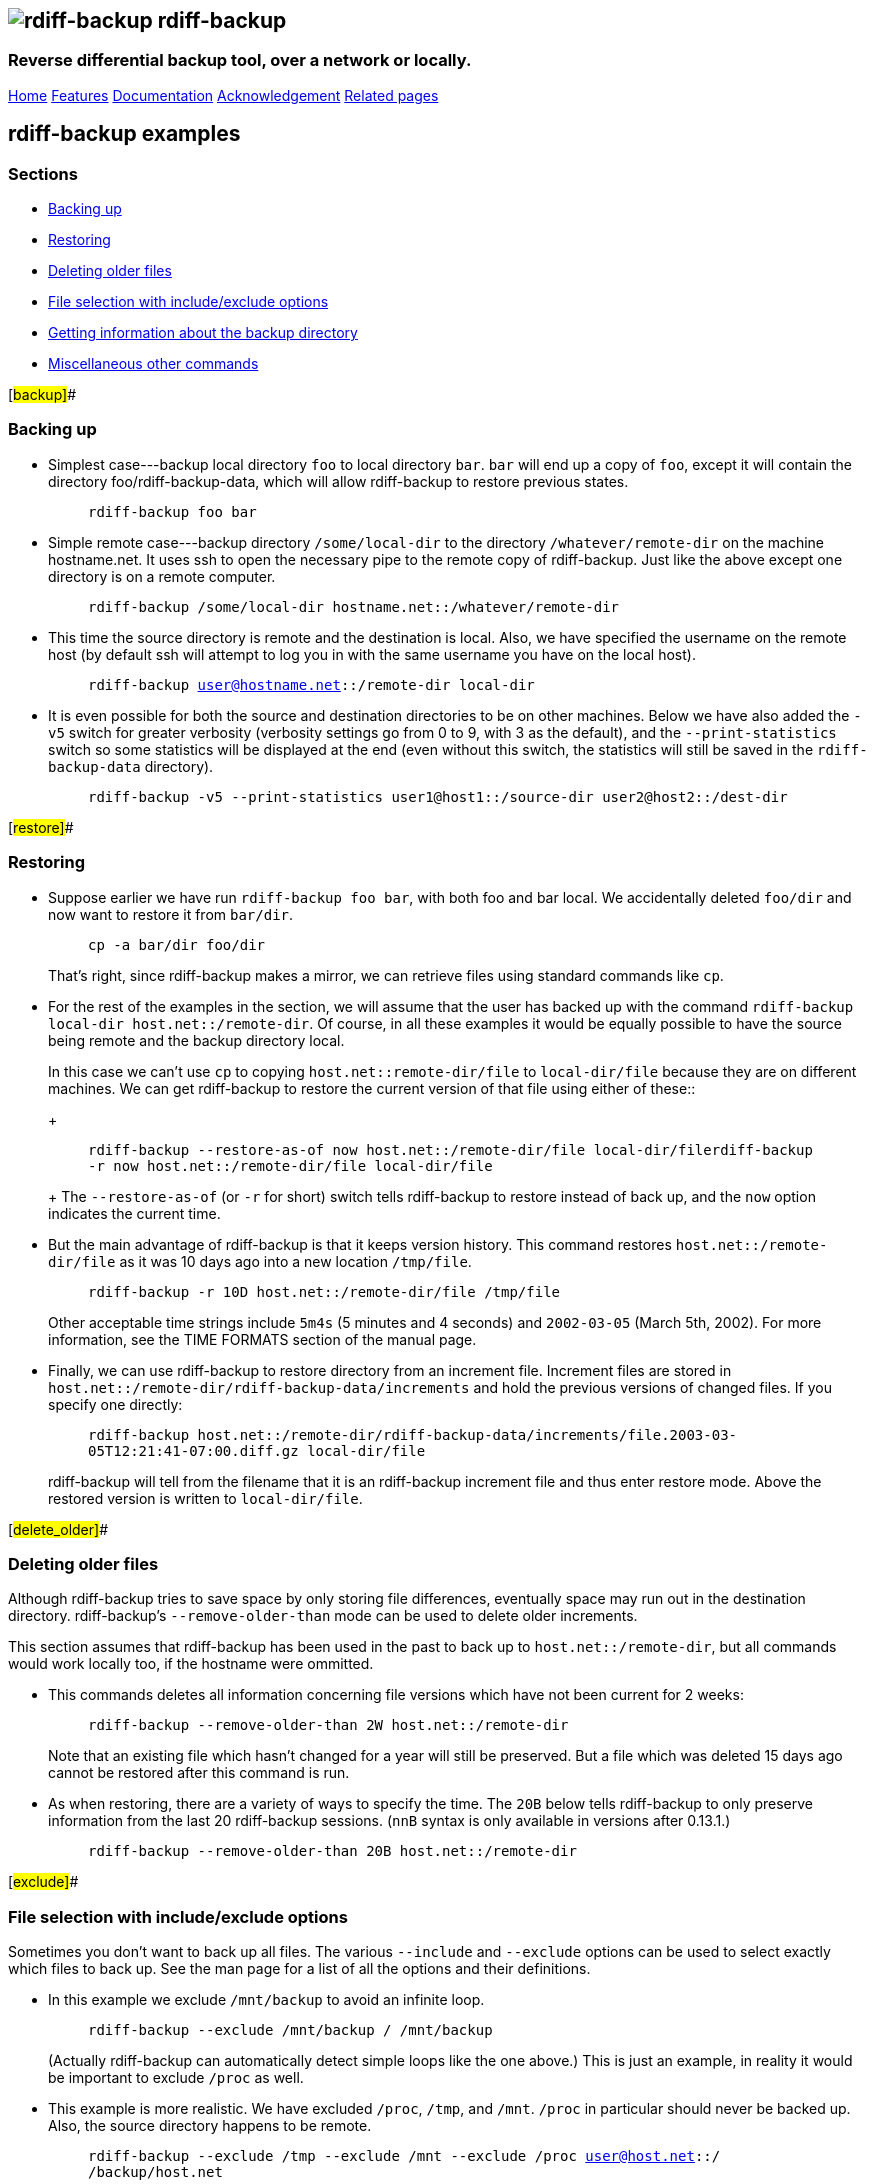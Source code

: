 == image:../images/logo.png[rdiff-backup] rdiff-backup

=== Reverse differential backup tool, over a network or locally.

[[pages]]
link:../index.html[Home] link:./features.html[Features]
link:./docs.html[Documentation]
link:./acknowledgments.html[Acknowledgement] link:./related.html[Related
pages]

[[main]]
== [#ToC2]#rdiff-backup examples#

=== [#ToC3]#Sections#

* link:#backup[Backing up]
* link:#restore[Restoring]
* link:#delete_older[Deleting older files]
* link:#exclude[File selection with include/exclude options]
* link:#query[Getting information about the backup directory]
* link:#misc[Miscellaneous other commands]

[#backup]##

=== [#ToC4]#Backing up#

* Simplest case---backup local directory `foo` to local directory `bar`.
`bar` will end up a copy of `foo`, except it will contain the directory
foo/rdiff-backup-data, which will allow rdiff-backup to restore previous
states.
+
____
`rdiff-backup foo bar`
____
* Simple remote case---backup directory `/some/local-dir` to the
directory `/whatever/remote-dir` on the machine hostname.net. It uses
ssh to open the necessary pipe to the remote copy of rdiff-backup. Just
like the above except one directory is on a remote computer.
+
____
`rdiff-backup /some/local-dir hostname.net::/whatever/remote-dir`
____
* This time the source directory is remote and the destination is local.
Also, we have specified the username on the remote host (by default ssh
will attempt to log you in with the same username you have on the local
host).
+
____
`rdiff-backup user@hostname.net::/remote-dir local-dir`
____
* It is even possible for both the source and destination directories to
be on other machines. Below we have also added the `-v5` switch for
greater verbosity (verbosity settings go from 0 to 9, with 3 as the
default), and the `--print-statistics` switch so some statistics will be
displayed at the end (even without this switch, the statistics will
still be saved in the `rdiff-backup-data` directory).
+
____
`rdiff-backup -v5 --print-statistics user1@host1::/source-dir user2@host2::/dest-dir`
____

[#restore]##

=== [#ToC5]#Restoring#

* Suppose earlier we have run `rdiff-backup foo bar`, with both foo and
bar local. We accidentally deleted `foo/dir` and now want to restore it
from `bar/dir`.
+
____
`cp -a bar/dir foo/dir`
____
+
That's right, since rdiff-backup makes a mirror, we can retrieve files
using standard commands like `cp`.
* For the rest of the examples in the section, we will assume that the
user has backed up with the command
`rdiff-backup local-dir host.net::/remote-dir`. Of course, in all these
examples it would be equally possible to have the source being remote
and the backup directory local.
+
In this case we can't use `cp` to copying `host.net::remote-dir/file` to
`local-dir/file` because they are on different machines. We can get
rdiff-backup to restore the current version of that file using either of
these::
+
____
`rdiff-backup --restore-as-of now host.net::/remote-dir/file local-dir/filerdiff-backup -r now host.net::/remote-dir/file local-dir/file`
____
+
The `--restore-as-of` (or `-r` for short) switch tells rdiff-backup to
restore instead of back up, and the `now` option indicates the current
time.
* But the main advantage of rdiff-backup is that it keeps version
history. This command restores `host.net::/remote-dir/file` as it was 10
days ago into a new location `/tmp/file`.
+
____
`rdiff-backup -r 10D host.net::/remote-dir/file /tmp/file`
____
+
Other acceptable time strings include `5m4s` (5 minutes and 4 seconds)
and `2002-03-05` (March 5th, 2002). For more information, see the TIME
FORMATS section of the manual page.
* Finally, we can use rdiff-backup to restore directory from an
increment file. Increment files are stored in
`host.net::/remote-dir/rdiff-backup-data/increments` and hold the
previous versions of changed files. If you specify one directly:
+
____
`rdiff-backup host.net::/remote-dir/rdiff-backup-data/increments/file.2003-03-05T12:21:41-07:00.diff.gz local-dir/file`
____
+
rdiff-backup will tell from the filename that it is an rdiff-backup
increment file and thus enter restore mode. Above the restored version
is written to `local-dir/file`.

[#delete_older]##

=== [#ToC6]#Deleting older files#

Although rdiff-backup tries to save space by only storing file
differences, eventually space may run out in the destination directory.
rdiff-backup's `--remove-older-than` mode can be used to delete older
increments.

This section assumes that rdiff-backup has been used in the past to back
up to `host.net::/remote-dir`, but all commands would work locally too,
if the hostname were ommitted.

* This commands deletes all information concerning file versions which
have not been current for 2 weeks:
+
____
`rdiff-backup --remove-older-than 2W host.net::/remote-dir`
____
+
Note that an existing file which hasn't changed for a year will still be
preserved. But a file which was deleted 15 days ago cannot be restored
after this command is run.
* As when restoring, there are a variety of ways to specify the time.
The `20B` below tells rdiff-backup to only preserve information from the
last 20 rdiff-backup sessions. (`nnB` syntax is only available in
versions after 0.13.1.)
+
____
`rdiff-backup --remove-older-than 20B host.net::/remote-dir`
____

[#exclude]##

=== [#ToC7]#File selection with include/exclude options#

Sometimes you don't want to back up all files. The various `--include`
and `--exclude` options can be used to select exactly which files to
back up. See the man page for a list of all the options and their
definitions.

* In this example we exclude `/mnt/backup` to avoid an infinite loop.
+
____
`rdiff-backup --exclude /mnt/backup / /mnt/backup`
____
+
(Actually rdiff-backup can automatically detect simple loops like the
one above.) This is just an example, in reality it would be important to
exclude `/proc` as well.
* This example is more realistic. We have excluded `/proc`, `/tmp`, and
`/mnt`. `/proc` in particular should never be backed up. Also, the
source directory happens to be remote.
+
____
`rdiff-backup --exclude /tmp --exclude /mnt --exclude /proc user@host.net::/ /backup/host.net`
____
* Multiple include and exclude options take precedence in the order they
are given. The following command would back up `/usr/local/bin` but not
`/usr/bin`.
+
____
`rdiff-backup --include /usr/local --exclude /usr / host.net::/backup`
____
* rdiff-backup uses rsync-like wildcards, where `**` matches any path
and `*` matches any path without a `/` in it. Thus this command:
+
____
`rdiff-backup --include /usr/local --include /var --exclude '**' / /backup`
____
+
backs up only the `/usr/local` and `/var` directories. The single quotes
`''` are not part of rdiff-backup and are only used because many shells
will expand `**`.
* Here is a more complicated example:
+
____
`rdiff-backup --include '**txt' --exclude /usr/local/games --include /usr/local --exclude /usr --exclude /backup --exclude /proc / /backup`
____
+
The above command will back up any file ending in `txt`, even
`/usr/local/games/pong/scores.txt` because that include has highest
precedence. The contents of the directory `/usr/local/bin` will get
backed up, but not `/usr/share` or `/usr/local/games/pong`.
* rdiff-backup can also accept a list of files to be backed up. If the
file `include-list` contains these two lines:
+
____
....
/var
/usr/bin/gzip
....
____
+
Then this command:
+
____
`rdiff-backup --include-filelist include-list --exclude '**' / /backup`
____
+
would only back up the files `/var`, `/usr`, `/usr/bin`, and
`/usr/bin/gzip`, but not `/var/log` or `/usr/bin/gunzip`. Note that this
differs from the `--include` option, since `--include /var` would also
match `/var/log`.
* The same file list can both include and exclude files. If we create a
file called `include-list` that contains these lines:
+
____
....
**txt
- /usr/local/games
/usr/local
- /usr
- /backup
- /proc
....
____
+
Then the following command will do exactly the same thing as the
complicated example two above.
+
____
....
rdiff-backup --include-globbing-filelist include-list / /backup
....
____
+
Above we have used `--include-globbing-filelist` instead of
`--include-filelist` so that the lines would be interpreted as if they
were specified on the command line. Otherwise, for instance, `**txt`
would be considered the name of a file, not a globbing string.

[#query]##

=== [#ToC8]#Getting information about the backup directory#

The following examples assume that you have run
`rdiff-backup in-dir out-dir` in the past.

* This command finds all new or old files which contain the string
`frobniz`.
+
____
`find out-dir -name '*frobniz*'`
____
+
rdiff-backup doesn't obscure the names of files at all, so often using
traditional tools work well.
* Either of these equivalent commands lists the times of the available
versions of the file `out-dir/file`. It may be useful if you need to
restore an older version of `in-dir/file` but aren't sure which one.
+
____
`rdiff-backup --list-increments out-dir/filerdiff-backup -l out-dir/file`
____
* The following command lists all the files under `out-dir/subdir` which
has changed in the last 5 days.
+
____
`rdiff-backup --list-changed-since 5D out-dir/subdir`
____
* This command lists all the files that were present in `out-dir/subdir`
5 days ago. This includes files that have not changed recently as well
as those that have been deleted in the last 5 days.
+
____
`rdiff-backup --list-at-time 5D out-dir/subdir`
____
* The first command below compares the current files in out-dir (which
is on a remote computer) with the files in in-dir, displaying which ones
have changed. The second command is similar but compares in-dir to
out-dir as it was 2 weeks ago.
+
____
`rdiff-backup --compare in-dir user@host::out-dir rdiff-backup --compare-at-time 2W in-dir user@host::out-dir`
____
* rdiff-backup writes one statistics file per session to the
`out-dir/rdiff-backup-data` directory. An average of the files can be
displayed using the `--calculate-average` option and specifying the
statistics files to use.
+
____
`rdiff-backup --calculate-average out-dir/rdiff-backup-data/session_statistics*`
____

[#misc]##

=== [#ToC9]#Miscellaneous other commands#

* If you are having problems connecting to a remote host, the
`--test-server` command may be useful. This command simply verifies that
there is a working rdiff-backup server on the remote side.
+
____
`rdiff-backup --test-server hostname.net::/ignored`
____

[[footer]]

'''''

A standards (CSS) compliant web browser will display this page
correctly. +
Last modified Fri Dec 23 23:05:53 2005
